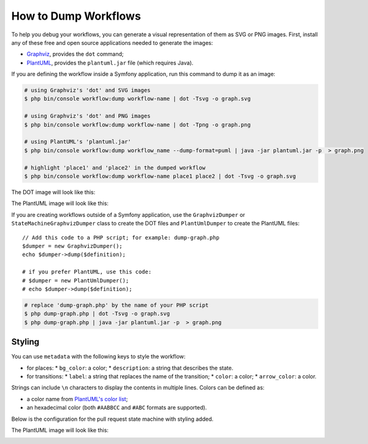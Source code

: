 .. index::
    single: Workflow; Dumping Workflows

How to Dump Workflows
=====================

To help you debug your workflows, you can generate a visual representation of
them as SVG or PNG images. First, install any of these free and open source
applications needed to generate the images:

* `Graphviz`_, provides the ``dot`` command;
* `PlantUML`_, provides the ``plantuml.jar`` file (which requires Java).

If you are defining the workflow inside a Symfony application, run this command
to dump it as an image:

.. code-block:: terminal

    # using Graphviz's 'dot' and SVG images
    $ php bin/console workflow:dump workflow-name | dot -Tsvg -o graph.svg

    # using Graphviz's 'dot' and PNG images
    $ php bin/console workflow:dump workflow-name | dot -Tpng -o graph.png

    # using PlantUML's 'plantuml.jar'
    $ php bin/console workflow:dump workflow_name --dump-format=puml | java -jar plantuml.jar -p  > graph.png

    # highlight 'place1' and 'place2' in the dumped workflow
    $ php bin/console workflow:dump workflow-name place1 place2 | dot -Tsvg -o graph.svg

The DOT image will look like this:

.. image:: /_images/components/workflow/blogpost.png

The PlantUML image will look like this:

.. image:: /_images/components/workflow/blogpost_puml.png

If you are creating workflows outside of a Symfony application, use the
``GraphvizDumper`` or ``StateMachineGraphvizDumper`` class to create the DOT
files and ``PlantUmlDumper`` to create the PlantUML files::

    // Add this code to a PHP script; for example: dump-graph.php
    $dumper = new GraphvizDumper();
    echo $dumper->dump($definition);

    # if you prefer PlantUML, use this code:
    # $dumper = new PlantUmlDumper();
    # echo $dumper->dump($definition);

.. code-block:: terminal

    # replace 'dump-graph.php' by the name of your PHP script
    $ php dump-graph.php | dot -Tsvg -o graph.svg
    $ php dump-graph.php | java -jar plantuml.jar -p  > graph.png

Styling
-------

You can use ``metadata`` with the following keys to style the workflow:

* for places:
  * ``bg_color``: a color;
  * ``description``: a string that describes the state.
* for transitions:
  * ``label``: a string that replaces the name of the transition;
  * ``color``: a color;
  * ``arrow_color``: a color.

Strings can include ``\n`` characters to display the contents in multiple lines.
Colors can be defined as:

* a color name from `PlantUML's color list`_;
* an hexadecimal color (both ``#AABBCC`` and ``#ABC`` formats are supported).

Below is the configuration for the pull request state machine with styling added.

.. configuration-block::

    .. code-block:: yaml

        # config/packages/workflow.yaml
        framework:
            workflows:
                pull_request:
                    type: 'state_machine'
                    supports:
                        - App\Entity\PullRequest
                    initial_place: start
                    places:
                        start: ~
                        coding: ~
                        test: ~
                        review:
                            metadata:
                                description: Human review
                        merged: ~
                        closed:
                            metadata:
                                bg_color: DeepSkyBlue
                    transitions:
                        submit:
                            from: start
                            to: test
                        update:
                            from: [coding, test, review]
                            to: test
                            metadata:
                                arrow_color: Turquoise
                        wait_for_review:
                            from: test
                            to: review
                            metadata:
                                color: Orange
                        request_change:
                            from: review
                            to: coding
                        accept:
                            from: review
                            to: merged
                            metadata:
                                label: Accept PR
                        reject:
                            from: review
                            to: closed
                        reopen:
                            from: closed
                            to: review

    .. code-block:: xml

        <!-- config/packages/workflow.xml -->
        <?xml version="1.0" encoding="UTF-8" ?>
        <container xmlns="http://symfony.com/schema/dic/services"
            xmlns:xsi="http://www.w3.org/2001/XMLSchema-instance"
            xmlns:framework="http://symfony.com/schema/dic/symfony"
            xsi:schemaLocation="http://symfony.com/schema/dic/services https://symfony.com/schema/dic/services/services-1.0.xsd
                http://symfony.com/schema/dic/symfony https://symfony.com/schema/dic/symfony/symfony-1.0.xsd"
        >

            <framework:config>
                <framework:workflow name="pull_request" type="state_machine">
                    <framework:marking-store type="single_state"/>

                    <framework:support>App\Entity\PullRequest</framework:support>

                    <framework:place>start</framework:place>
                    <framework:place>coding</framework:place>
                    <framework:place>test</framework:place>
                    <framework:place name="review">
                        <framework:metadata>
                            <framework:description>Human review</framework:description>
                        </framework:metadata>
                    </framework:place>
                    <framework:place>merged</framework:place>
                    <framework:place name="closed">
                        <framework:metadata>
                            <framework:bg_color>DeepSkyBlue</framework:bg_color>
                        </framework:metadata>
                    </framework:place>
                    </framework:place>

                    <framework:transition name="submit">
                        <framework:from>start</framework:from>

                        <framework:to>test</framework:to>
                    </framework:transition>

                    <framework:transition name="update">
                        <framework:from>coding</framework:from>
                        <framework:from>test</framework:from>
                        <framework:from>review</framework:from>

                        <framework:to>test</framework:to>

                        <framework:metadata>
                            <framework:arrow_color>Turquoise</framework:arrow_color>
                        </framework:metadata>
                    </framework:transition>

                    <framework:transition name="wait_for_review">
                        <framework:from>test</framework:from>

                        <framework:to>review</framework:to>

                        <framework:metadata>
                            <framework:color>Orange</framework:color>
                        </framework:metadata>
                    </framework:transition>

                    <framework:transition name="request_change">
                        <framework:from>review</framework:from>

                        <framework:to>coding</framework:to>
                    </framework:transition>

                    <framework:transition name="accept">
                        <framework:from>review</framework:from>

                        <framework:to>merged</framework:to>

                        <framework:metadata>
                            <framework:label>Accept PR</framework:label>
                        </framework:metadata>
                    </framework:transition>

                    <framework:transition name="reject">
                        <framework:from>review</framework:from>

                        <framework:to>closed</framework:to>
                    </framework:transition>

                    <framework:transition name="reopen">
                        <framework:from>closed</framework:from>

                        <framework:to>review</framework:to>
                    </framework:transition>

                </framework:workflow>

            </framework:config>
        </container>

    .. code-block:: php

        // config/packages/workflow.php
        $container->loadFromExtension('framework', [
            // ...
            'workflows' => [
                'pull_request' => [
                    'type' => 'state_machine',
                    'supports' => ['App\Entity\PullRequest'],
                    'places' => [
                        'start',
                        'coding',
                        'test',
                        'review' => [
                          'metadata' => [
                              'description' => 'Human review',
                          ],
                        ],
                        'merged',
                        'closed' => [
                          'metadata' => [
                              'bg_color' => 'DeepSkyBlue',
                          ],
                        ],
                    ],
                    'transitions' => [
                        'submit'=> [
                            'from' => 'start',
                            'to' => 'test',
                        ],
                        'update'=> [
                            'from' => ['coding', 'test', 'review'],
                            'to' => 'test',
                            'metadata' => [
                                'arrow_color' => 'Turquoise',
                            ],
                        ],
                        'wait_for_review'=> [
                            'from' => 'test',
                            'to' => 'review',
                            'metadata' => [
                                'color' => 'Orange',
                            ],
                        ],
                        'request_change'=> [
                            'from' => 'review',
                            'to' => 'coding',
                        ],
                        'accept'=> [
                            'from' => 'review',
                            'to' => 'merged',
                            'metadata' => [
                                'label' => 'Accept PR',
                            ],
                        ],
                        'reject'=> [
                            'from' => 'review',
                            'to' => 'closed',
                        ],
                        'reopen'=> [
                            'from' => 'start',
                            'to' => 'review',
                        ],
                    ],
                ],
            ],
        ]);

The PlantUML image will look like this:

.. image:: /_images/components/workflow/pull_request_puml_styled.png

.. _`Graphviz`: http://www.graphviz.org
.. _`PlantUML`: http://plantuml.com/
.. _`PlantUML's color list`: http://plantuml.com/en/color

.. ready: no
.. revision: a640d147c5981f482ae7fbeb4254ac5c27c79275